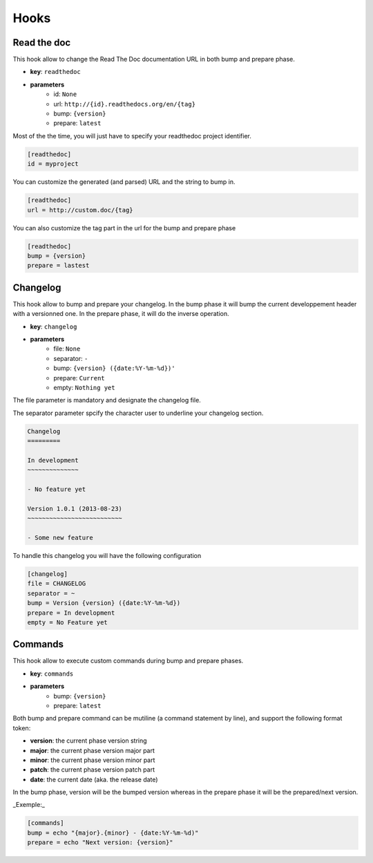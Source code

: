 Hooks
=====

Read the doc
------------

This hook allow to change the Read The Doc documentation URL in both bump and prepare phase.

- **key**: ``readthedoc``
- **parameters**
    - id: ``None``
    - url: ``http://{id}.readthedocs.org/en/{tag}``
    - bump: ``{version}``
    - prepare: ``latest``


Most of the the time, you will just have to specify your readthedoc project identifier.

.. code-block:: ini

    [readthedoc]
    id = myproject


You can customize the generated (and parsed) URL and the string to bump in.

.. code-block:: ini

    [readthedoc]
    url = http://custom.doc/{tag}

You can also customize the tag part in the url for the bump and prepare phase

.. code-block:: ini

    [readthedoc]
    bump = {version}
    prepare = lastest


Changelog
---------

This hook allow to bump and prepare your changelog.
In the bump phase it will bump the current developpement header with a versionned one.
In the prepare phase, it will do the inverse operation.

- **key**: ``changelog``
- **parameters**
    - file: ``None``
    - separator: ``-``
    - bump: ``{version} ({date:%Y-%m-%d})'``
    - prepare: ``Current``
    - empty: ``Nothing yet``

The file parameter is mandatory and designate the changelog file.

The separator parameter spcify the character user to underline your changelog section.

.. code-block:: rst

    Changelog
    =========

    In development
    ~~~~~~~~~~~~~~

    - No feature yet

    Version 1.0.1 (2013-08-23)
    ~~~~~~~~~~~~~~~~~~~~~~~~~~

    - Some new feature

To handle this changelog you will have the following configuration

.. code-block:: ini

    [changelog]
    file = CHANGELOG
    separator = ~
    bump = Version {version} ({date:%Y-%m-%d})
    prepare = In development
    empty = No Feature yet


Commands
--------

This hook allow to execute custom commands during bump and prepare phases.

- **key**: ``commands``
- **parameters**
    - bump: ``{version}``
    - prepare: ``latest``

Both bump and prepare command can be mutiline (a command statement by line),
and support the following format token:

- **version**: the current phase version string
- **major**: the current phase version major part
- **minor**: the current phase version minor part
- **patch**: the current phase version patch part
- **date**: the current date (aka. the release date)

In the bump phase, version will be the bumped version
whereas in the prepare phase it will be the prepared/next version.

_Exemple:_

.. code-block:: ini

    [commands]
    bump = echo "{major}.{minor} - {date:%Y-%m-%d)"
    prepare = echo "Next version: {version}"
